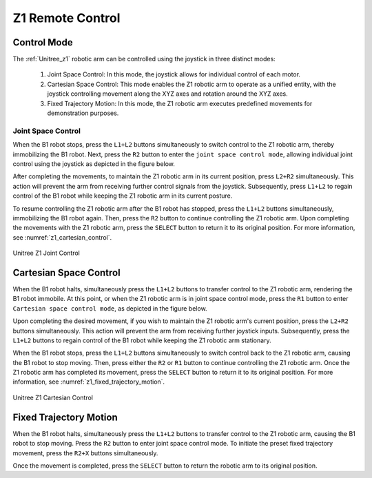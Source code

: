 

.. _z1_remote_control:

=================
Z1 Remote Control
=================


Control Mode
------------

The :ref:`Unitree_z1` robotic arm can be controlled using the joystick in three distinct modes:

    #. Joint Space Control: In this mode, the joystick allows for individual control of each motor.
    #. Cartesian Space Control: This mode enables the Z1 robotic arm to operate as a unified entity, with the joystick controlling movement along the XYZ axes and rotation around the XYZ axes.
    #. Fixed Trajectory Motion: In this mode, the Z1 robotic arm executes predefined movements for demonstration purposes.


Joint Space Control
~~~~~~~~~~~~~~~~~~~

When the B1 robot stops, press the ``L1+L2`` buttons simultaneously to switch control to the Z1 robotic arm,
thereby immobilizing the B1 robot. Next, press the ``R2`` button to enter the ``joint space control mode``,
allowing individual joint control using the joystick as depicted in the figure below.

After completing the movements, to maintain the Z1 robotic arm in its current position, press ``L2+R2`` simultaneously.
This action will prevent the arm from receiving further control signals from the joystick.
Subsequently, press ``L1+L2`` to regain control of the B1 robot while keeping the Z1 robotic arm in its current posture.

To resume controlling the Z1 robotic arm after the B1 robot has stopped, press the ``L1+L2`` buttons simultaneously,
immobilizing the B1 robot again. Then, press the ``R2`` button to continue controlling the Z1 robotic arm.
Upon completing the movements with the Z1 robotic arm, press the ``SELECT`` button to return it to its original position.
For more information, see :numref:`z1_cartesian_control`.

.. _z1_cartesian_control:
.. figure:: ../../../images/unitree_z1/z1_joint_space_control.png
    :align: center
    :scale: 75%
    :alt: Unitree Z1 Joint Control

    Unitree Z1 Joint Control


Cartesian Space Control
-----------------------

When the B1 robot halts, simultaneously press the ``L1+L2`` buttons to transfer control to the Z1 robotic arm,
rendering the B1 robot immobile. At this point, or when the Z1 robotic arm is in joint space control mode,
press the ``R1`` button to enter ``Cartesian space control mode``, as depicted in the figure below.

Upon completing the desired movement, if you wish to maintain the Z1 robotic arm's current position,
press the ``L2+R2`` buttons simultaneously. This action will prevent the arm from receiving further joystick inputs.
Subsequently, press the ``L1+L2`` buttons to regain control of the B1 robot while keeping the Z1 robotic arm stationary.

When the B1 robot stops, press the ``L1+L2`` buttons simultaneously to switch control back to the Z1 robotic arm,
causing the B1 robot to stop moving. Then, press either the ``R2`` or ``R1`` button to continue controlling the Z1 robotic arm.
Once the Z1 robotic arm has completed its movement, press the ``SELECT`` button to return it to its original position.
For more information, see :numref:`z1_fixed_trajectory_motion`.

.. _z1_fixed_trajectory_motion:
.. figure:: ../../../images/unitree_z1/z1_cartesian_space_control.png
    :align: center
    :scale: 75%
    :alt: Unitree Z1 Cartesian Control

    Unitree Z1 Cartesian Control


Fixed Trajectory Motion
-----------------------

When the B1 robot halts, simultaneously press the ``L1+L2`` buttons to transfer control to the Z1 robotic arm,
causing the B1 robot to stop moving. Press the ``R2`` button to enter joint space control mode.
To initiate the preset fixed trajectory movement, press the ``R2+X`` buttons simultaneously.

Once the movement is completed, press the ``SELECT`` button to return the robotic arm to its original position.

